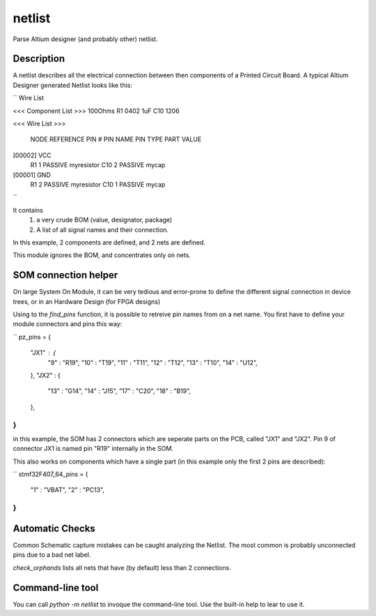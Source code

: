 =============
netlist
=============


Parse Altium designer (and probably other) netlist.


Description
===========

A netlist describes all the electrical connection between then components of a Printed Circuit Board. A typical Altium Designer generated Netlist looks like this:

``
Wire List

<<< Component List >>>
100Ohms                         R1             0402
1uF                             C10            1206

<<< Wire List >>>

  NODE  REFERENCE  PIN #   PIN NAME       PIN TYPE    PART VALUE

[00002] VCC
        R1         1                      PASSIVE     myresistor
        C10        2                      PASSIVE     mycap

[00001] GND
        R1         2                      PASSIVE     myresistor
        C10        1                      PASSIVE     mycap


``

It contains
 1. a very crude BOM (value, designator, package)
 2. A list of all signal names and their connection.

In this example, 2 components are defined, and 2 nets are defined.

This module ignores the BOM, and concentrates only on nets.


SOM connection helper
=====================

On large System On Module, it can be very tedious and error-prone to define the different signal connection in device trees, or in an Hardware Design (for FPGA designs)

Using to the `find_pins` function, it is possible to retreive pin names from on a net name.
You first have to define your module connectors and pins this way:

``
pz_pins = {
    "JX1" : {
        "9" : "R19",
        "10" : "T19",
        "11" : "T11",
        "12" : "T12",
        "13" : "T10",
        "14" : "U12",
    },
    "JX2" : {
        "13" : "G14",
        "14" : "J15",
        "17" : "C20",
        "18" : "B19",
    },
}
``

in this example, the SOM has 2 connectors which are seperate parts on the PCB, called "JX1" and "JX2". Pin 9 of connector JX1 is named pin "R19" internally in the SOM.

This also works on components which have a single part (in this example only the first 2 pins are described):

``
stmf32F407_64_pins = {
	"1" : "VBAT",
	"2" : "PC13",
}
``


Automatic Checks
================

Common Schematic capture mistakes can be caught analyzing the Netlist. The most common is probably unconnected pins due to a bad net label.

`check_orphands` lists all nets that have (by default) less than 2 connections.

Command-line tool
=================

You can call `python -m netlist` to invoque the command-line tool. Use the built-in help to lear to use it.

